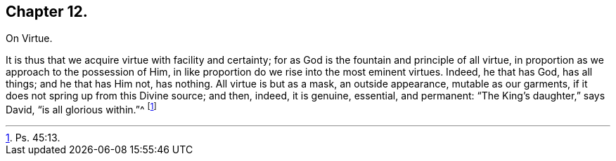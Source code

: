 == Chapter 12.

On Virtue.

It is thus that we acquire virtue with facility and certainty;
for as God is the fountain and principle of all virtue,
in proportion as we approach to the possession of Him,
in like proportion do we rise into the most eminent virtues.
Indeed, he that has God, has all things; and he that has Him not, has nothing.
All virtue is but as a mask, an outside appearance, mutable as our garments,
if it does not spring up from this Divine source; and then, indeed, it is genuine,
essential, and permanent: "`The King`'s daughter,`" says David,
"`is all glorious within.`"^
footnote:[Ps. 45:13.]
